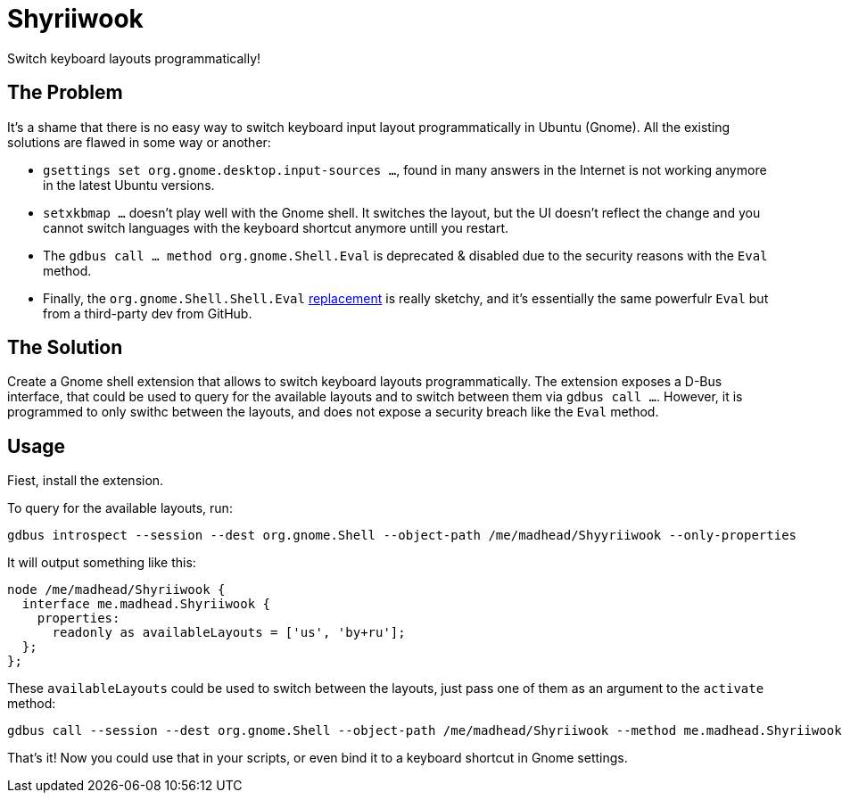 = Shyriiwook

Switch keyboard layouts programmatically!

== The Problem

It's a shame that there is no easy way to switch keyboard input layout programmatically in Ubuntu (Gnome).
All the existing solutions are flawed in some way or another:

* `gsettings set org.gnome.desktop.input-sources …`, found in many answers in the Internet is not working anymore in the latest Ubuntu versions.
* `setxkbmap …` doesn't play well with the Gnome shell.
It switches the layout, but the UI doesn't reflect the change and you cannot switch languages with the keyboard shortcut anymore untill you restart.
* The `gdbus call … method org.gnome.Shell.Eval` is deprecated & disabled due to the security reasons with the `Eval` method.
* Finally, the `org.gnome.Shell.Shell.Eval` https://github.com/ramottamado/eval-gjs[replacement] is really sketchy, and it's essentially the same powerfulr `Eval` but from a third-party dev from GitHub.

== The Solution

Create a Gnome shell extension that allows to switch keyboard layouts programmatically.
The extension exposes a D-Bus interface, that could be used to query for the available layouts and to switch between them via `gdbus call …`.
However, it is programmed to only swithc between the layouts, and does not expose a security breach like the `Eval` method.

== Usage

Fiest, install the extension.

To query for the available layouts, run:

[source, bash]
----
gdbus introspect --session --dest org.gnome.Shell --object-path /me/madhead/Shyyriiwook --only-properties
----

It will output something like this:

[source, bash]
----
node /me/madhead/Shyriiwook {
  interface me.madhead.Shyriiwook {
    properties:
      readonly as availableLayouts = ['us', 'by+ru'];
  };
};
----

These `availableLayouts` could be used to switch between the layouts, just pass one of them as an argument to the `activate` method:

[source, bash]
----
gdbus call --session --dest org.gnome.Shell --object-path /me/madhead/Shyriiwook --method me.madhead.Shyriiwook.activate "by+ru"
----

That's it!
Now you could use that in your scripts, or even bind it to a keyboard shortcut in Gnome settings.
